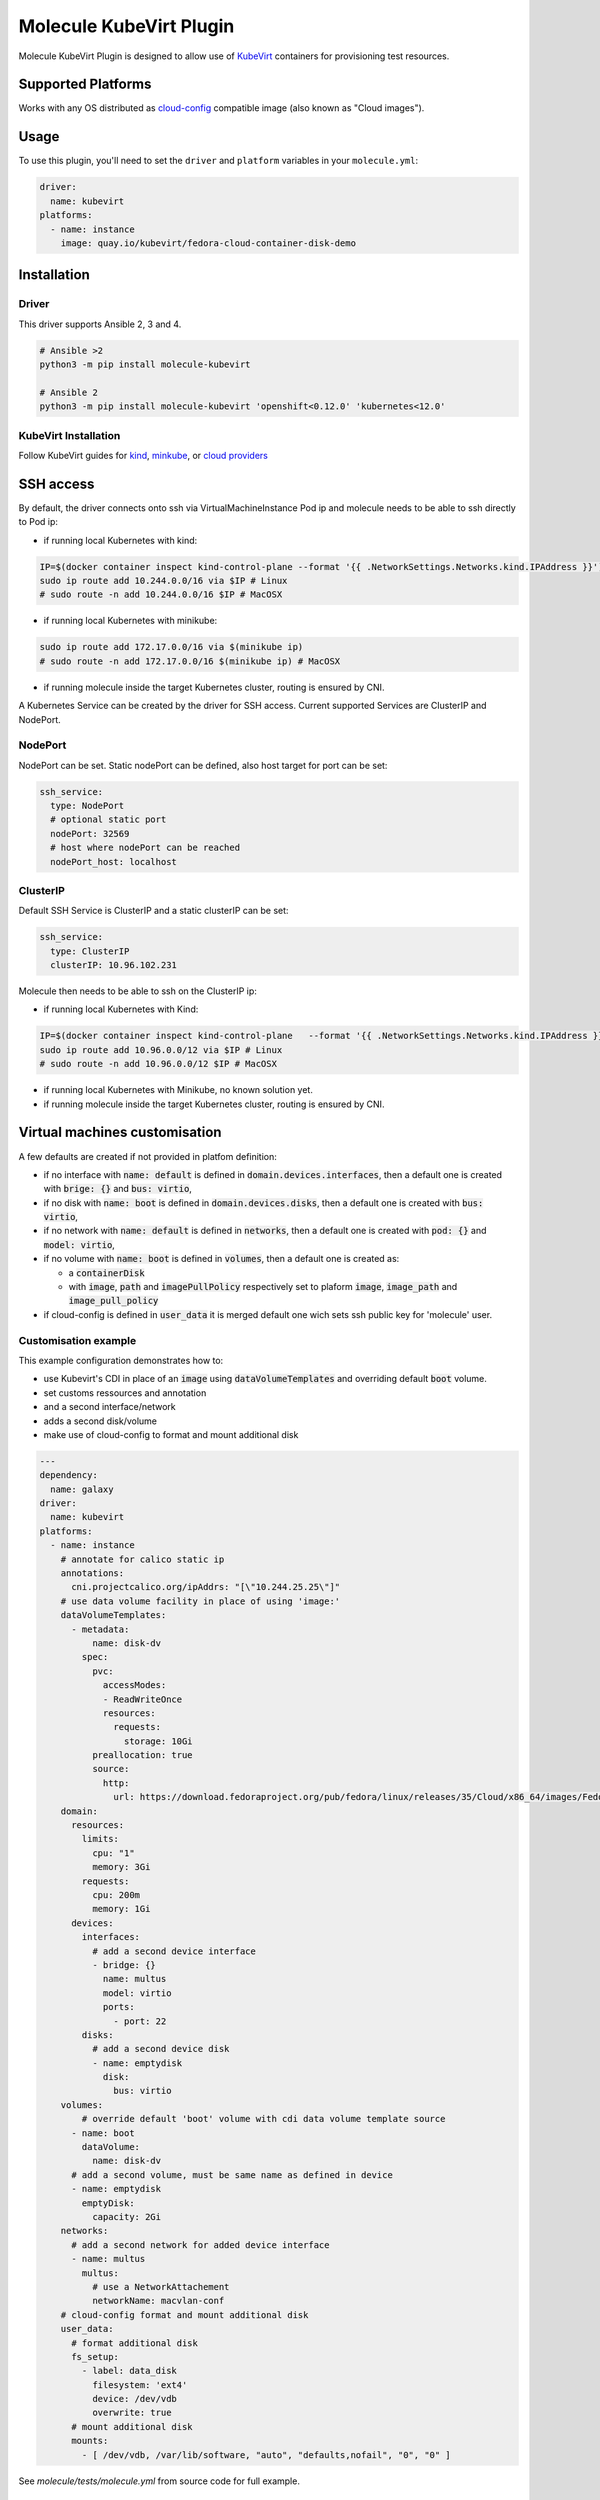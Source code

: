 ************************
Molecule KubeVirt Plugin
************************

.. image:: https://badge.fury.io/py/molecule-kubevirt.svg
   :target: https://badge.fury.io/py/molecule-kubevirt
   :alt: PyPI Package

.. image:: https://github.com/ansible-community/molecule-kubevirt/workflows/tox/badge.svg
   :target: https://github.com/ansible-community/molecule-kubevirt/actions

.. image:: https://img.shields.io/badge/code%20style-black-000000.svg
   :target: https://github.com/python/black
   :alt: Python Black Code Style

.. image:: https://img.shields.io/badge/license-MIT-brightgreen.svg
   :target: LICENSE
   :alt: Repository License

Molecule KubeVirt Plugin is designed to allow use of KubeVirt_ containers for provisioning test resources.

.. _`KubeVirt`: https://kubevirt.io

Supported Platforms
===================

Works with any OS distributed as cloud-config_ compatible image (also known as "Cloud images").

.. _`cloud-config`: https://cloudinit.readthedocs.io/en/latest/topics/availability.html

Usage
=====

To use this plugin, you'll need to set the ``driver`` and ``platform`` variables in your ``molecule.yml``:

.. code-block:: yaml

  driver:
    name: kubevirt
  platforms:
    - name: instance
      image: quay.io/kubevirt/fedora-cloud-container-disk-demo

Installation
============

Driver
------

This driver supports Ansible 2, 3 and 4.

.. code-block:: shell

  # Ansible >2
  python3 -m pip install molecule-kubevirt

  # Ansible 2
  python3 -m pip install molecule-kubevirt 'openshift<0.12.0' 'kubernetes<12.0'


KubeVirt Installation
---------------------

Follow KubeVirt guides for `kind <https://kubevirt.io/quickstart_kind/>`_, `minkube <https://kubevirt.io/quickstart_minikube/>`_, or `cloud providers <https://kubevirt.io/quickstart_cloud/>`_


SSH access
==========

By default, the driver connects onto ssh via VirtualMachineInstance Pod ip and molecule needs to be able to ssh directly to Pod ip:

* if running local Kubernetes with kind:

.. code-block:: shell

  IP=$(docker container inspect kind-control-plane --format '{{ .NetworkSettings.Networks.kind.IPAddress }}')
  sudo ip route add 10.244.0.0/16 via $IP # Linux
  # sudo route -n add 10.244.0.0/16 $IP # MacOSX

* if running local Kubernetes with minikube:

.. code-block:: shell

  sudo ip route add 172.17.0.0/16 via $(minikube ip)
  # sudo route -n add 172.17.0.0/16 $(minikube ip) # MacOSX

* if running molecule inside the target Kubernetes cluster, routing is ensured by CNI.

A Kubernetes Service can be created by the driver for SSH access. Current supported Services are ClusterIP and NodePort.

NodePort
--------

NodePort can be set. Static nodePort can be defined, also host target for port can be set:

.. code-block:: yaml

  ssh_service:
    type: NodePort
    # optional static port
    nodePort: 32569
    # host where nodePort can be reached
    nodePort_host: localhost

ClusterIP
---------

Default SSH Service is ClusterIP and a static clusterIP can be set:

.. code-block:: yaml

  ssh_service:
    type: ClusterIP
    clusterIP: 10.96.102.231

Molecule then needs to be able to ssh on the ClusterIP ip:

* if running local Kubernetes with Kind:

.. code-block:: shell

  IP=$(docker container inspect kind-control-plane   --format '{{ .NetworkSettings.Networks.kind.IPAddress }}')
  sudo ip route add 10.96.0.0/12 via $IP # Linux
  # sudo route -n add 10.96.0.0/12 $IP # MacOSX

* if running local Kubernetes with Minikube, no known solution yet.
* if running molecule inside the target Kubernetes cluster, routing is ensured by CNI.


Virtual machines customisation
==============================

A few defaults are created if not provided in platfom definition:

* if no interface with :code:`name: default` is defined in :code:`domain.devices.interfaces`, then a default one is created with :code:`brige: {}` and :code:`bus: virtio`,
* if no disk with :code:`name: boot` is defined in :code:`domain.devices.disks`, then a default one is created with :code:`bus: virtio`,
* if no network with :code:`name: default` is defined in :code:`networks`, then a default one is created with :code:`pod: {}` and :code:`model: virtio`,
* if no volume with :code:`name: boot` is defined in :code:`volumes`, then a default one is created as:

  * a :code:`containerDisk`
  * with :code:`image`, :code:`path` and :code:`imagePullPolicy` respectively set to plaform :code:`image`, :code:`image_path` and :code:`image_pull_policy`

* if cloud-config is defined in :code:`user_data` it is merged default one wich sets ssh public key for 'molecule' user.

Customisation example
---------------------

This example configuration demonstrates how to:

* use Kubevirt's CDI in place of an :code:`image` using :code:`dataVolumeTemplates` and overriding default :code:`boot` volume.
* set customs ressources and annotation
* and a second interface/network
* adds a second disk/volume
* make use of cloud-config to format and mount additional disk

.. code-block:: yaml

  ---
  dependency:
    name: galaxy
  driver:
    name: kubevirt
  platforms:
    - name: instance
      # annotate for calico static ip
      annotations:
        cni.projectcalico.org/ipAddrs: "[\"10.244.25.25\"]"
      # use data volume facility in place of using 'image:'
      dataVolumeTemplates:
        - metadata:
            name: disk-dv
          spec:
            pvc:
              accessModes:
              - ReadWriteOnce
              resources:
                requests:
                  storage: 10Gi
            preallocation: true
            source:
              http:
                url: https://download.fedoraproject.org/pub/fedora/linux/releases/35/Cloud/x86_64/images/Fedora-Cloud-Base-35-1.2.x86_64.raw.xz
      domain:
        resources:
          limits:
            cpu: "1"
            memory: 3Gi
          requests:
            cpu: 200m
            memory: 1Gi
        devices:
          interfaces:
            # add a second device interface
            - bridge: {}
              name: multus
              model: virtio
              ports:
                - port: 22
          disks:
            # add a second device disk
            - name: emptydisk
              disk:
                bus: virtio
      volumes:
          # override default 'boot' volume with cdi data volume template source
        - name: boot
          dataVolume:
            name: disk-dv
        # add a second volume, must be same name as defined in device
        - name: emptydisk
          emptyDisk:
            capacity: 2Gi
      networks:
        # add a second network for added device interface
        - name: multus
          multus:
            # use a NetworkAttachement
            networkName: macvlan-conf
      # cloud-config format and mount additional disk
      user_data:
        # format additional disk
        fs_setup:
          - label: data_disk
            filesystem: 'ext4'
            device: /dev/vdb
            overwrite: true
        # mount additional disk
        mounts:
          - [ /dev/vdb, /var/lib/software, "auto", "defaults,nofail", "0", "0" ]

See `molecule/tests/molecule.yml` from source code for full example.

Run from inside Kubernetes cluster
==================================

You can run this driver with a container running tox and/or molecule. Take a look at:

* Dockerfile_ as a base image
* test-rolebinding_ file for ServiceAccount example
* github_workflow_ in step named "Launch test" for a Kubernetes Job running tox

.. _`test-rolebinding`: /tools/test-rolebinding.yaml
.. _`Dockerfile`: /tools/Dockerfile
.. _`github_workflow`: .github/workflows/tox.yml


Get Involved
============

* Join us in the ``#ansible-molecule`` channel on `Freenode`_.
* Join the discussion in `molecule-users Forum`_.
* Join the community working group by checking the `wiki`_.
* Want to know about releases, subscribe to `ansible-announce list`_.
* For the full list of Ansible email Lists, IRC channels see the
  `communication page`_.

.. _`Freenode`: https://freenode.net
.. _`molecule-users Forum`: https://groups.google.com/forum/#!forum/molecule-users
.. _`wiki`: https://github.com/ansible/community/wiki/Molecule
.. _`ansible-announce list`: https://groups.google.com/group/ansible-announce
.. _`communication page`: https://docs.ansible.com/ansible/latest/community/communication.html

.. _license:

License
=======

The `MIT`_ License.

.. _`MIT`: https://github.com/ansible-community/molecule-kubevirt/blob/master/LICENSE

The logo is licensed under the `Creative Commons NoDerivatives 4.0 License`_.

If you have some other use in mind, contact us.

.. _`Creative Commons NoDerivatives 4.0 License`: https://creativecommons.org/licenses/by-nd/4.0/
